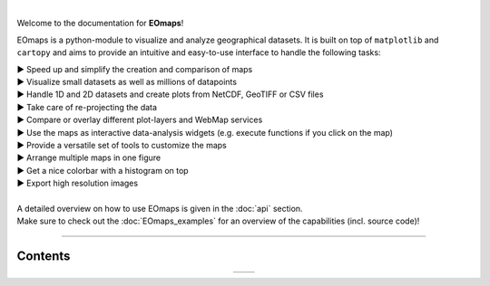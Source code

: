 .. image:: _static/logo.png
  :width: 40%
  :align: center
  :target: https://github.com/raphaelquast/EOmaps

|

Welcome to the documentation for **EOmaps**!

EOmaps is a python-module to visualize and analyze geographical datasets.
It is built on top of ``matplotlib`` and ``cartopy`` and aims to provide an
intuitive and easy-to-use interface to handle the following tasks:

| ▶ Speed up and simplify the creation and comparison of maps
| ▶ Visualize small datasets as well as millions of datapoints
| ▶ Handle 1D and 2D datasets and create plots from NetCDF, GeoTIFF or CSV files
| ▶ Take care of re-projecting the data
| ▶ Compare or overlay different plot-layers and WebMap services
| ▶ Use the maps as interactive data-analysis widgets (e.g. execute functions if you click on the map)
| ▶ Provide a versatile set of tools to customize the maps
| ▶ Arrange multiple maps in one figure
| ▶ Get a nice colorbar with a histogram on top
| ▶ Export high resolution images
|
| A detailed overview on how to use EOmaps is given in the :doc:`api` section.
| Make sure to check out the :doc:`EOmaps_examples` for an overview of the capabilities (incl. source code)!

----------


Contents
--------

.. table::
   :align: center
   :widths: auto

   +---------------------------------+-------------------------------+
   | .. toctree::                    | .. toctree::                  |
   |    :maxdepth: 2                 |    :maxdepth: 2               |
   |    :caption: How to use EOmaps: |    :caption: Code-examples:   |
   |                                 |                               |
   |    general                      |                               |
   |    api                          |    EOmaps_examples            |
   |    FAQ                          |                               |
   +---------------------------------+-------------------------------+
